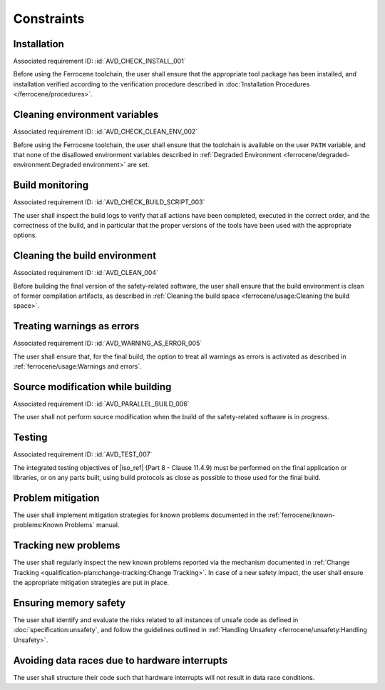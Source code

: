 .. SPDX-License-Identifier: MIT OR Apache-2.0
   SPDX-FileCopyrightText: The Ferrocene Developers

.. default-domain:: qualification

Constraints
===========

Installation
------------

.. id:: CSTR_0010_INSTALL

Associated requirement ID: :id:`AVD_CHECK_INSTALL_001`

Before using the Ferrocene toolchain, the user shall ensure that the
appropriate tool package has been installed, and installation verified
according to the verification procedure described in
:doc:`Installation Procedures </ferrocene/procedures>`.

Cleaning environment variables
------------------------------

.. id:: CSTR_0020_CLEAN_ENV

Associated requirement ID: :id:`AVD_CHECK_CLEAN_ENV_002`

Before using the Ferrocene toolchain, the user shall ensure that the
toolchain is available on the user ``PATH`` variable, and that none of
the disallowed environment variables described in
:ref:`Degraded Environment <ferrocene/degraded-environment:Degraded environment>`
are set.

Build monitoring
----------------

.. id:: CSTR_0030_BUILD_MONITORING

Associated requirement ID: :id:`AVD_CHECK_BUILD_SCRIPT_003`

The user shall inspect the build logs to verify that all actions have
been completed, executed in the correct order, and the correctness of the
build, and in particular that the proper versions of the tools have been used
with the appropriate options.

Cleaning the build environment
------------------------------

.. id:: CSTR_0040_CLEAN

Associated requirement ID: :id:`AVD_CLEAN_004`

Before building the final version of the safety-related software, the
user shall ensure that the build environment is clean of former
compilation artifacts, as described in
:ref:`Cleaning the build space <ferrocene/usage:Cleaning the build space>`.

Treating warnings as errors
---------------------------

.. id:: CSTR_0050_WARNING_ERROR

Associated requirement ID: :id:`AVD_WARNING_AS_ERROR_005`

The user shall ensure that, for the final build, the option to treat all
warnings as errors is activated as described in
:ref:`ferrocene/usage:Warnings and errors`.

Source modification while building
----------------------------------

.. id:: CSTR_0060_PARALLEL

Associated requirement ID: :id:`AVD_PARALLEL_BUILD_006`

The user shall not perform source modification when the build of the
safety-related software is in progress.

Testing
-------

.. id:: CSTR_0070_TEST

Associated requirement ID: :id:`AVD_TEST_007`

The integrated testing objectives of |iso_ref| (Part 8 - Clause 11.4.9) must be
performed on the final application or libraries, or on any parts built,
using build protocols as close as possible to those used for the final
build.

Problem mitigation
------------------

.. id:: CSTR_0080_KP

The user shall implement mitigation strategies for known problems
documented in the :ref:`ferrocene/known-problems:Known Problems` manual.

Tracking new problems
---------------------

.. id:: CSTR_0090_NEW_KP

The user shall regularly inspect the new known problems reported via the
mechanism documented in
:ref:`Change Tracking <qualification-plan:change-tracking:Change Tracking>`. In case of
a new safety impact, the user shall ensure the appropriate mitigation
strategies are put in place.

Ensuring memory safety
----------------------

.. id:: CSTR_0100_UNSAFETY

The user shall identify and evaluate the risks related to all instances
of unsafe code as defined in :doc:`specification:unsafety`, and follow
the guidelines outlined in
:ref:`Handling Unsafety <ferrocene/unsafety:Handling Unsafety>`.

Avoiding data races due to hardware interrupts
----------------------------------------------

.. id:: CSTR_0110_INTERRUPTS

The user shall structure their code such that hardware interrupts will
not result in data race conditions.
